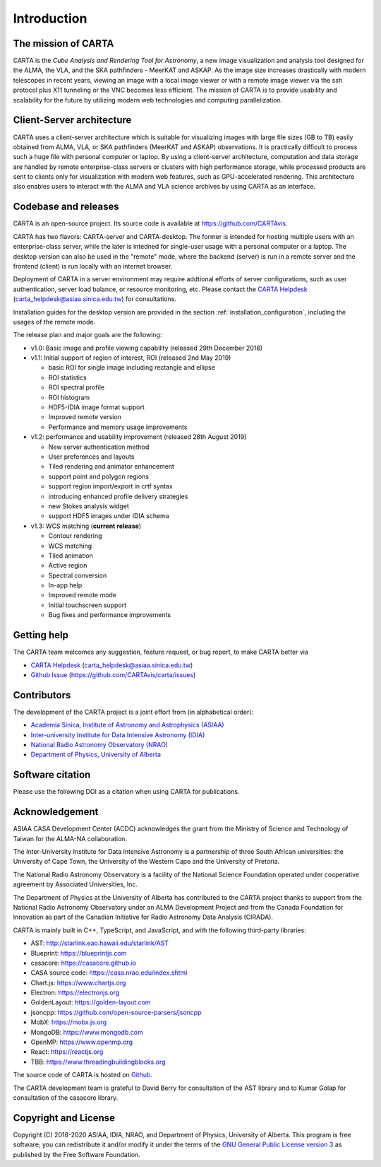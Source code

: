 Introduction
============

The mission of CARTA
--------------------
CARTA is the *Cube Analysis and Rendering Tool for Astronomy*, a new image visualization and analysis tool designed for the ALMA, the VLA, and the SKA pathfinders - MeerKAT and ASKAP. As the image size increases drastically with modern telescopes in recent years, viewing an image with a local image viewer or with a remote image viewer via the ssh protocol plus X11 tunneling or the VNC becomes less efficient. The mission of CARTA is to provide usability and scalability for the future by utilizing modern web technologies and computing parallelization. 

Client-Server architecture
--------------------------
CARTA uses a client-server architecture which is suitable for visualizing images with large file sizes (GB to TB) easily obtained from ALMA, VLA, or SKA pathfinders (MeerKAT and ASKAP) observations. It is practically difficult to process such a huge file with personal computer or laptop. By using a client-server architecture, computation and data storage are handled by remote enterprise-class servers or clusters with high performance storage, while processed products are sent to clients only for visualization with modern web features, such as GPU-accelerated rendering. This architecture also enables users to interact with the ALMA and VLA science archives by using CARTA as an interface. 


.. raw:: html

   <img src="_static/carta_intro_serverClient.png" 
        style="width:100%;height:auto;">

Codebase and releases
---------------------
CARTA is an open-source project. Its source code is available at https://github.com/CARTAvis. 

CARTA has two flavors: CARTA-server and CARTA-desktop. The former is intended for hosting multiple users with an enterprise-class server, while the later is intedned for single-user usage with a personal computer or a laptop. The desktop version can also be used in the "remote" mode, where the backend (server) is run in a remote server and the frontend (client) is run locally with an internet browser. 

Deployment of CARTA in a server environment may require addtional efforts of server configurations, such as user authentication, server load balance, or resource monitoring, etc. Please contact the `CARTA Helpdesk <carta_helpdesk@asiaa.sinica.edu.tw>`_ (carta_helpdesk@asiaa.sinica.edu.tw) for consultations. 

Installation guides for the desktop version are provided in the section :ref:`installation_configuration`, including the usages of the remote mode. 

The release plan and major goals are the following:

* v1.0: Basic image and profile viewing capability (released 29th December 2018)

* v1.1: Initial support of region of interest, ROI (released 2nd May 2019)

  * basic ROI for single image including rectangle and ellipse
  * ROI statistics
  * ROI spectral profile
  * ROI histogram
  * HDF5-IDIA image format support
  * Improved remote version
  * Performance and memory usage improvements

* v1.2: performance and usability improvement (released 28th August 2019)

  * New server authentication method
  * User preferences and layouts
  * Tiled rendering and animator enhancement
  * support point and polygon regions
  * support region import/export in crtf syntax
  * introducing enhanced profile delivery strategies 
  * new Stokes analysis widget
  * support HDF5 images under IDIA schema

* v1.3: WCS matching (**current release**)

  * Contour rendering
  * WCS matching
  * Tiled animation
  * Active region
  * Spectral conversion
  * In-app help
  * Improved remote mode
  * Initial touchscreen support
  * Bug fixes and performance improvements



Getting help
------------
The CARTA team welcomes any suggestion, feature request, or bug report, to make CARTA better via 

* `CARTA Helpdesk <carta_helpdesk@asiaa.sinica.edu.tw>`_ (carta_helpdesk@asiaa.sinica.edu.tw) 
* `Github Issue <https://github.com/CARTAvis/carta/issues>`_ (https://github.com/CARTAvis/carta/issues)


Contributors
------------
The development of the CARTA project is a joint effort from (in alphabetical order):

* `Academia Sinica, Institute of Astronomy and Astrophysics (ASIAA) <https://www.asiaa.sinica.edu.tw>`_
* `Inter-university Institute for Data Intensive Astronomy (IDIA) <https://idia.ac.za>`_
* `National Radio Astronomy Observatory (NRAO) <https://science.nrao.edu>`_
* `Department of Physics, University of Alberta <https://www.ualberta.ca/physics>`_


.. raw:: html

   <img src="_static/carta_wg_logo.png" 
        style="width:100%;height:auto;">


Software citation
-----------------
Please use the following DOI as a citation when using CARTA for publications.

.. image:: https://zenodo.org/badge/DOI/10.5281/zenodo.3377984.svg
   :target: https://doi.org/10.5281/zenodo.3377984



Acknowledgement
---------------
ASIAA CASA Development Center (ACDC) acknowledges the grant from the Ministry of Science and Technology of Taiwan for the ALMA-NA collaboration.

The Inter-University Institute for Data Intensive Astronomy is a partnership of three South African universities: the University of Cape Town, the University of the Western Cape and the University of Pretoria.

The National Radio Astronomy Observatory is a facility of the National Science Foundation operated under cooperative agreement by Associated Universities, Inc.

The Department of Physics at the University of Alberta has contributed to the CARTA project thanks to support from the National Radio Astronomy Observatory under an ALMA Development Project and from the Canada Foundation for Innovation as part of the Canadian Initiative for Radio Astronomy Data Analysis (CIRADA).

CARTA is mainly built in C++, TypeScript, and JavaScript, and with the following third-party libraries:

* AST: http://starlink.eao.hawaii.edu/starlink/AST
* Blueprint: https://blueprintjs.com
* casacore: https://casacore.github.io
* CASA source code: https://casa.nrao.edu/index.shtml
* Chart.js: https://www.chartjs.org
* Electron: https://electronjs.org
* GoldenLayout: https://golden-layout.com
* jsoncpp: https://github.com/open-source-parsers/jsoncpp
* MobX: https://mobx.js.org
* MongoDB: https://www.mongodb.com
* OpenMP: https://www.openmp.org
* React: https://reactjs.org
* TBB: https://www.threadingbuildingblocks.org


The source code of CARTA is hosted on `Github <https://github.com/CARTAvis>`_.

The CARTA development team is grateful to David Berry for consultation of the AST library and to Kumar Golap for consultation of the casacore library.

Copyright and License
---------------------
Copyright (C) 2018-2020 ASIAA, IDIA, NRAO, and Department of Physics, University of Alberta. This program is free software; you can redistribute it and/or modify it under the terms of the `GNU General Public License version 3 <http://www.gnu.org/copyleft/gpl.html>`_ as published by the Free Software Foundation.
